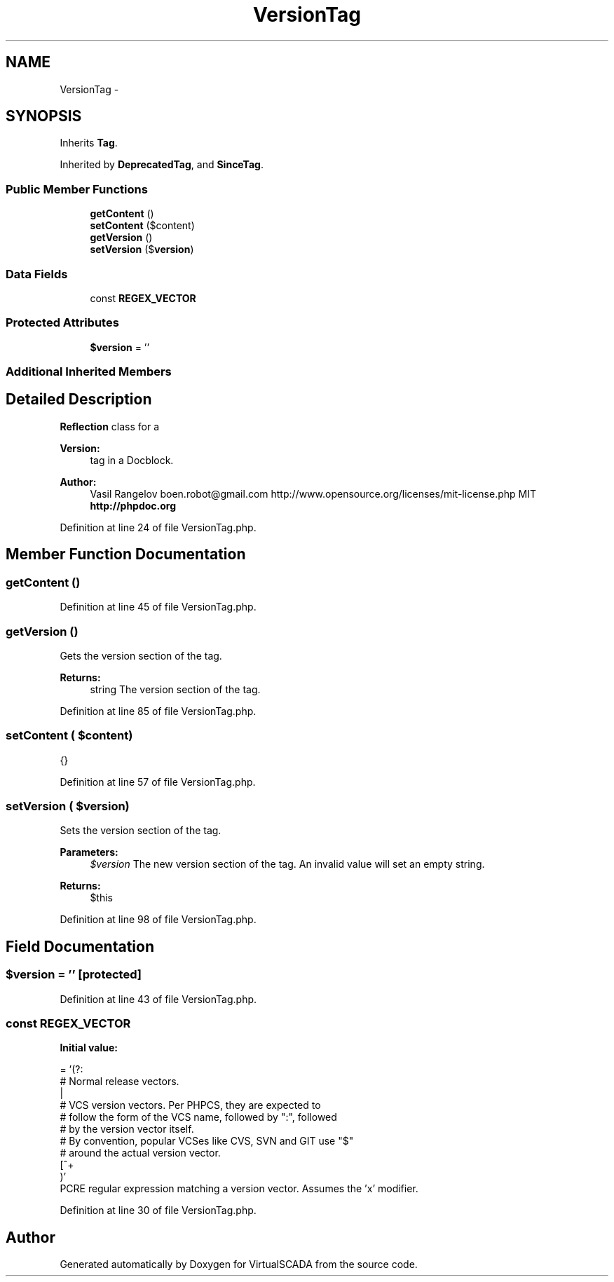 .TH "VersionTag" 3 "Tue Apr 14 2015" "Version 1.0" "VirtualSCADA" \" -*- nroff -*-
.ad l
.nh
.SH NAME
VersionTag \- 
.SH SYNOPSIS
.br
.PP
.PP
Inherits \fBTag\fP\&.
.PP
Inherited by \fBDeprecatedTag\fP, and \fBSinceTag\fP\&.
.SS "Public Member Functions"

.in +1c
.ti -1c
.RI "\fBgetContent\fP ()"
.br
.ti -1c
.RI "\fBsetContent\fP ($content)"
.br
.ti -1c
.RI "\fBgetVersion\fP ()"
.br
.ti -1c
.RI "\fBsetVersion\fP ($\fBversion\fP)"
.br
.in -1c
.SS "Data Fields"

.in +1c
.ti -1c
.RI "const \fBREGEX_VECTOR\fP"
.br
.in -1c
.SS "Protected Attributes"

.in +1c
.ti -1c
.RI "\fB$version\fP = ''"
.br
.in -1c
.SS "Additional Inherited Members"
.SH "Detailed Description"
.PP 
\fBReflection\fP class for a 
.PP
\fBVersion:\fP
.RS 4
tag in a Docblock\&.
.RE
.PP
\fBAuthor:\fP
.RS 4
Vasil Rangelov boen.robot@gmail.com  http://www.opensource.org/licenses/mit-license.php MIT \fBhttp://phpdoc\&.org\fP
.RE
.PP

.PP
Definition at line 24 of file VersionTag\&.php\&.
.SH "Member Function Documentation"
.PP 
.SS "getContent ()"

.PP
Definition at line 45 of file VersionTag\&.php\&.
.SS "getVersion ()"
Gets the version section of the tag\&.
.PP
\fBReturns:\fP
.RS 4
string The version section of the tag\&. 
.RE
.PP

.PP
Definition at line 85 of file VersionTag\&.php\&.
.SS "setContent ( $content)"
{} 
.PP
Definition at line 57 of file VersionTag\&.php\&.
.SS "setVersion ( $version)"
Sets the version section of the tag\&.
.PP
\fBParameters:\fP
.RS 4
\fI$version\fP The new version section of the tag\&. An invalid value will set an empty string\&.
.RE
.PP
\fBReturns:\fP
.RS 4
$this 
.RE
.PP

.PP
Definition at line 98 of file VersionTag\&.php\&.
.SH "Field Documentation"
.PP 
.SS "$\fBversion\fP = ''\fC [protected]\fP"

.PP
Definition at line 43 of file VersionTag\&.php\&.
.SS "const REGEX_VECTOR"
\fBInitial value:\fP
.PP
.nf
= '(?:
        # Normal release vectors\&.
        \d\S*
        |
        # VCS version vectors\&. Per PHPCS, they are expected to
        # follow the form of the VCS name, followed by ":", followed
        # by the version vector itself\&.
        # By convention, popular VCSes like CVS, SVN and GIT use "$"
        # around the actual version vector\&.
        [^\s\:]+\:\s*\$[^\$]+\$
    )'
.fi
PCRE regular expression matching a version vector\&. Assumes the 'x' modifier\&. 
.PP
Definition at line 30 of file VersionTag\&.php\&.

.SH "Author"
.PP 
Generated automatically by Doxygen for VirtualSCADA from the source code\&.
